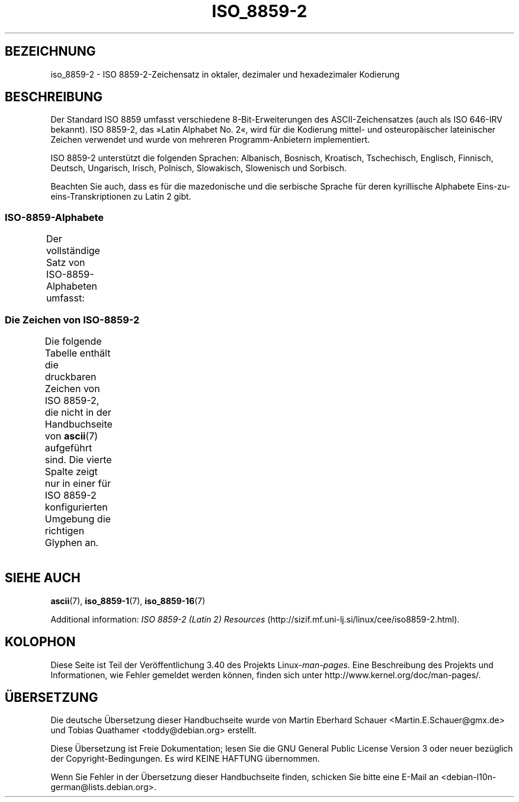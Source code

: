 .\" -*- coding: UTF-8 -*-
.\" Copyright 1999 Roman Maurer (roman.maurer@hermes.si)
.\" Copyright 1993-1995 Daniel Quinlan (quinlan@yggdrasil.com)
.\"
.\" This is free documentation; you can redistribute it and/or
.\" modify it under the terms of the GNU General Public License as
.\" published by the Free Software Foundation; either version 2 of
.\" the License, or (at your option) any later version.
.\"
.\" The GNU General Public License's references to "object code"
.\" and "executables" are to be interpreted as the output of any
.\" document formatting or typesetting system, including
.\" intermediate and printed output.
.\"
.\" This manual is distributed in the hope that it will be useful,
.\" but WITHOUT ANY WARRANTY; without even the implied warranty of
.\" MERCHANTABILITY or FITNESS FOR A PARTICULAR PURPOSE.  See the
.\" GNU General Public License for more details.
.\"
.\" You should have received a copy of the GNU General Public
.\" License along with this manual; if not, write to the Free
.\" Software Foundation, Inc., 59 Temple Place, Suite 330, Boston, MA 02111,
.\" USA.
.\"
.\" Slightly rearranged, aeb, 950713
.\" Updated, dpo, 990531
.\"*******************************************************************
.\"
.\" This file was generated with po4a. Translate the source file.
.\"
.\"*******************************************************************
.TH ISO_8859\-2 7 "25. November 2007" Linux Linux\-Programmierhandbuch
.nh
.SH BEZEICHNUNG
iso_8859\-2 \- ISO 8859\-2\-Zeichensatz in oktaler, dezimaler und hexadezimaler
Kodierung
.SH BESCHREIBUNG
Der Standard ISO 8859 umfasst verschiedene 8\-Bit\-Erweiterungen des
ASCII\-Zeichensatzes (auch als ISO 646\-IRV bekannt). ISO 8859\-2, das »Latin
Alphabet No. 2«, wird für die Kodierung mittel\- und osteuropäischer
lateinischer Zeichen verwendet und wurde von mehreren Programm\-Anbietern
implementiert.
.P
ISO 8859\-2 unterstützt die folgenden Sprachen: Albanisch, Bosnisch,
Kroatisch, Tschechisch, Englisch, Finnisch, Deutsch, Ungarisch, Irisch,
Polnisch, Slowakisch, Slowenisch und Sorbisch.
.P
Beachten Sie auch, dass es für die mazedonische und die serbische Sprache
für deren kyrillische Alphabete Eins\-zu\-eins\-Transkriptionen zu Latin 2
gibt.
.SS ISO\-8859\-Alphabete
Der vollständige Satz von ISO\-8859\-Alphabeten umfasst:
.TS
l l.
ISO 8859\-1	Westeuropäische Sprachen (Latin\-1)
ISO 8859\-2	Mittel\- und Osteuropäische Sprachen (Latin\-2)
ISO 8859\-3	Südosteuropäische und sonstige Sprachen (Latin\-3)
ISO 8859\-4	Skandinavische/Baltische Sprachen (Latin\-4)
ISO 8859\-5	Lateinisch/Kyrillisch
ISO 8859\-6	Lateinisch/Arabisch
ISO 8859\-7	Lateinisch/Griechisch
ISO 8859\-8	Lateinisch/Hebräisch
ISO 8859\-9	Latin\-1\-Anpassung für Türkisch (Latin\-5)
ISO 8859\-10	Sami/Nordische/Eskimo\-Sprachen (Latin\-6)
ISO 8859\-11	Lateinisch/Thai
ISO 8859\-13	Skandinavische/Baltische Sprachen (Latin\-7)
ISO 8859\-14	Keltisch (Latin\-8)
ISO 8859\-15	Westeuropäische Sprachen (Latin\-9)
ISO 8859\-16	Rumänisch (Latin\-10)
.TE
.SS "Die Zeichen von ISO\-8859\-2"
Die folgende Tabelle enthält die druckbaren Zeichen von ISO 8859\-2, die
nicht in der Handbuchseite von \fBascii\fP(7) aufgeführt sind. Die vierte
Spalte zeigt nur in einer für ISO 8859\-2 konfigurierten Umgebung die
richtigen Glyphen an.
.TS
l l l c lp-1.
Okt	Dez	Hex	Zeichen	Beschreibung
_
240	160	A0	\ 	GESCHÜTZTES LEERZEICHEN
241	161	A1	Ą	LATEINISCHER GROSSBUCHSTABE A MIT OGONEK
242	162	A2	˘	BREVE, BREVIS (DIAKRITISCHES ZEICHEN)
243	163	A3	Ł	LATEINISCHER GROSSBUCHSTABE L MIT STRICH
244	164	A4	¤	WÄHRUNGSZEICHEN
245	165	A5	Ľ	LATEINISCHER GROSSBUCHSTABE L MIT HATSCHEK
246	166	A6	Ś	LATEINISCHER GROSSBUCHSTABE S MIT AKUT
247	167	A7	§	PARAGRAPH (SECTION SIGN)
250	168	A8	¨	TREMA, DIÄRESE (UMLAUTZEICHEN)
251	169	A9	Š	LATEINISCHER GROSSBUCHSTABE S MIT HATSCHEK
252	170	AA	Ş	LATEINISCHER GROSSBUCHSTABE S MIT CEDILLE
253	171	AB	Ť	LATEINISCHER GROSSBUCHSTABE T MIT HATSCHEK
254	172	AC	Ź	LATEINISCHER GROSSBUCHSTABE Z MIT AKUT
255	173	AD	­\[shc]	BEDINGTER TRENNSTRICH
256	174	AE	Ž	LATEINISCHER GROSSBUCHSTABE Z MIT HATSCHEK
257	175	AF	Ż	LATEINISCHER GROSSBUCHSTABE Z MIT PUNKT DARÜBER
260	176	B0	°	GRAD
261	177	B1	ą	LATEINISCHER KLEINBUCHSTABE A MIT OGONEK
262	178	B2	˛	OGONEK
263	179	B3	ł	LATEINISCHER KLEINBUCHSTABE L MIT STRICH
264	180	B4	´	AKUT, ACCENT AIGU (DIAKRITISCHES ZEICHEN)
265	181	B5	ľ	LATEINISCHER KLEINBUCHSTABE L MIT HATSCHEK
266	182	B6	ś	LATEINISCHER KLEINBUCHSTABE S MIT AKUT
267	183	B7	ˇ	HATSCHEK (CARON, DIAKRITISCHES ZEICHEN)
270	184	B8	¸	CEDILLE (DIAKRITISCHES ZEICHEN)
271	185	B9	š	LATEINISCHER KLEINBUCHSTABE S MIT HATSCHEK
272	186	BA	ş	LATEINISCHER KLEINBUCHSTABE S MIT CEDILLE
273	187	BB	ť	LATEINISCHER KLEINBUCHSTABE T MIT HATSCHEK
274	188	BC	ź	LATEINISCHER KLEINBUCHSTABE Z MIT AKUT
275	189	BD	˝	DOPPELAKUT (DIAKRITISCHES ZEICHEN)
276	190	BE	ž	LATEINISCHER KLEINBUCHSTABE Z MIT HATSCHEK
277	191	BF	ż	LATEINISCHER KLEINBUCHSTABE Z MIT PUNKT DARÜBER
300	192	C0	Ŕ	LATEINISCHER GROSSBUCHSTABE R MIT AKUT
301	193	C1	Á	LATEINISCHER GROSSBUCHSTABE A MIT AKUT
302	194	C2	Â	LATEINISCHER GROSSBUCHSTABE A MIT ZIRKUMFLEX
303	195	C3	Ă	LATEINISCHER GROSSBUCHSTABE A MIT BREVE
304	196	C4	Ä	LATEINISCHER GROSSBUCHSTABE A MIT TREMA
305	197	C5	Ĺ	LATEINISCHER GROSSBUCHSTABE L MIT AKUT
306	198	C6	Ć	LATEINISCHER GROSSBUCHSTABE C MIT AKUT
307	199	C7	Ç	LATEINISCHER GROSSBUCHSTABE C MIT CEDILLE
310	200	C8	Č	LATEINISCHER GROSSBUCHSTABE C MIT HATSCHEK
311	201	C9	É	LATEINISCHER GROSSBUCHSTABE E MIT AKUT
312	202	CA	Ę	LATEINISCHER GROSSBUCHSTABE E MIT OGONEK
313	203	CB	Ë	LATEINISCHER GROSSBUCHSTABE E MIT TREMA
314	204	CC	Ě	LATEINISCHER GROSSBUCHSTABE E MIT HATSCHEK
315	205	CD	Í	LATEINISCHER GROSSBUCHSTABE I MIT AKUT
316	206	CE	Î	LATEINISCHER GROSSBUCHSTABE I MIT ZIRKUMFLEX
317	207	CF	Ď	LATEINISCHER GROSSBUCHSTABE D MIT HATSCHEK
320	208	D0	Đ	LATEINISCHER GROSSBUCHSTABE D MIT STRICH
321	209	D1	Ń	LATEINISCHER GROSSBUCHSTABE N MIT AKUT
322	210	D2	Ň	LATEINISCHER GROSSBUCHSTABE N MIT HATSCHEK
323	211	D3	Ó	LATEINISCHER GROSSBUCHSTABE O MIT AKUT
324	212	D4	Ô	LATEINISCHER GROSSBUCHSTABE O MIT ZIRKUMFLEX
325	213	D5	Ő	LATEINISCHER GROSSBUCHSTABE O MIT DOPPELAKUT
326	214	D6	Ö	LATEINISCHER GROSSBUCHSTABE O MIT TREMA
327	215	D7	×	MULTIPLIKATIONSZEICHEN
330	216	D8	Ř	LATEINISCHER GROSSBUCHSTABE R MIT HATSCHEK
331	217	D9	Ů	LATEINISCHER GROSSBUCHSTABE U MIT RING DARÜBER
332	218	DA	Ú	LATEINISCHER GROSSBUCHSTABE U MIT AKUT
333	219	DB	Ű	LATEINISCHER GROSSBUCHSTABE U MIT DOPPELAKUT
334	220	DC	Ü	LATEINISCHER GROSSBUCHSTABE U MIT TREMA
335	221	DD	Ý	LATEINISCHER GROSSBUCHSTABE Y MIT AKUT
336	222	DE	Ţ	LATEINISCHER GROSSBUCHSTABE T MIT CEDILLE
337	223	DF	ß	LATEINISCHER KLEINBUCHSTABE ß
340	224	E0	ŕ	LATEINISCHER KLEINBUCHSTABE R MIT AKUT
341	225	E1	á	LATEINISCHER KLEINBUCHSTABE A MIT AKUT
342	226	E2	â	LATEINISCHER KLEINBUCHSTABE A MIT ZIRKUMFLEX
343	227	E3	ă	LATEINISCHER KLEINBUCHSTABE A MIT BREVE
344	228	E4	ä	LATEINISCHER KLEINBUCHSTABE A MIT TREMA
345	229	E5	ĺ	LATEINISCHER KLEINBUCHSTABE L MIT AKUT
346	230	E6	ć	LATEINISCHER KLEINBUCHSTABE C MIT AKUT
347	231	E7	ç	LATEINISCHER KLEINBUCHSTABE C MIT CEDILLE
350	232	E8	č	LATEINISCHER KLEINBUCHSTABE C MIT HATSCHEK
351	233	E9	é	LATEINISCHER KLEINBUCHSTABE E MIT AKUT
352	234	EA	ę	LATEINISCHER KLEINBUCHSTABE E MIT OGONEK
353	235	EB	ë	LATEINISCHER KLEINBUCHSTABE E MIT TREMA
354	236	EC	ě	LATEINISCHER KLEINBUCHSTABE E MIT HATSCHEK
355	237	ED	í	LATEINISCHER KLEINBUCHSTABE I MIT AKUT
356	238	EE	î	LATEINISCHER KLEINBUCHSTABE I MIT ZIRKUMFLEX
357	239	EF	ď	LATEINISCHER KLEINBUCHSTABE D MIT HATSCHEK
360	240	F0	đ	LATEINISCHER KLEINBUCHSTABE D MIT STRICH
361	241	F1	ń	LATEINISCHER KLEINBUCHSTABE N MIT AKUT
362	242	F2	ň	LATEINISCHER KLEINBUCHSTABE N MIT HATSCHEK
363	243	F3	ó	LATEINISCHER KLEINBUCHSTABE O MIT AKUT
364	244	F4	ô	LATEINISCHER KLEINBUCHSTABE O MIT ZIRKUMFLEX
365	245	F5	ő	LATEINISCHER KLEINBUCHSTABE O MIT DOPPELAKUT
366	246	F6	ö	LATEINISCHER KLEINBUCHSTABE O MIT TREMA
367	247	F7	÷	GETEILTZEICHEN
370	248	F8	ř	LATEINISCHER KLEINBUCHSTABE R MIT HATSCHEK
371	249	F9	ů	LATEINISCHER KLEINBUCHSTABE U MIT RING DARÜBER
372	250	FA	ú	LATEINISCHER KLEINBUCHSTABE U MIT AKUT
373	251	FB	ű	LATEINISCHER KLEINBUCHSTABE U MIT DOPPELAKUT
374	252	FC	ü	LATEINISCHER KLEINBUCHSTABE U MIT TREMA
375	253	FD	ý	LATEINISCHER KLEINBUCHSTABE Y MIT AKUT
376	254	FE	ţ	LATEINISCHER KLEINBUCHSTABE T MIT CEDILLE
377	255	FF	˙	PUNKT DARÜBER
.TE
.SH "SIEHE AUCH"
\fBascii\fP(7), \fBiso_8859\-1\fP(7), \fBiso_8859\-16\fP(7)
.P
Additional information: \fIISO 8859\-2 (Latin 2) Resources\fP
(http://sizif.mf.uni\-lj.si/linux/cee/iso8859\-2.html).
.SH KOLOPHON
Diese Seite ist Teil der Veröffentlichung 3.40 des Projekts
Linux\-\fIman\-pages\fP. Eine Beschreibung des Projekts und Informationen, wie
Fehler gemeldet werden können, finden sich unter
http://www.kernel.org/doc/man\-pages/.

.SH ÜBERSETZUNG
Die deutsche Übersetzung dieser Handbuchseite wurde von
Martin Eberhard Schauer <Martin.E.Schauer@gmx.de>
und
Tobias Quathamer <toddy@debian.org>
erstellt.

Diese Übersetzung ist Freie Dokumentation; lesen Sie die
GNU General Public License Version 3 oder neuer bezüglich der
Copyright-Bedingungen. Es wird KEINE HAFTUNG übernommen.

Wenn Sie Fehler in der Übersetzung dieser Handbuchseite finden,
schicken Sie bitte eine E-Mail an <debian-l10n-german@lists.debian.org>.

